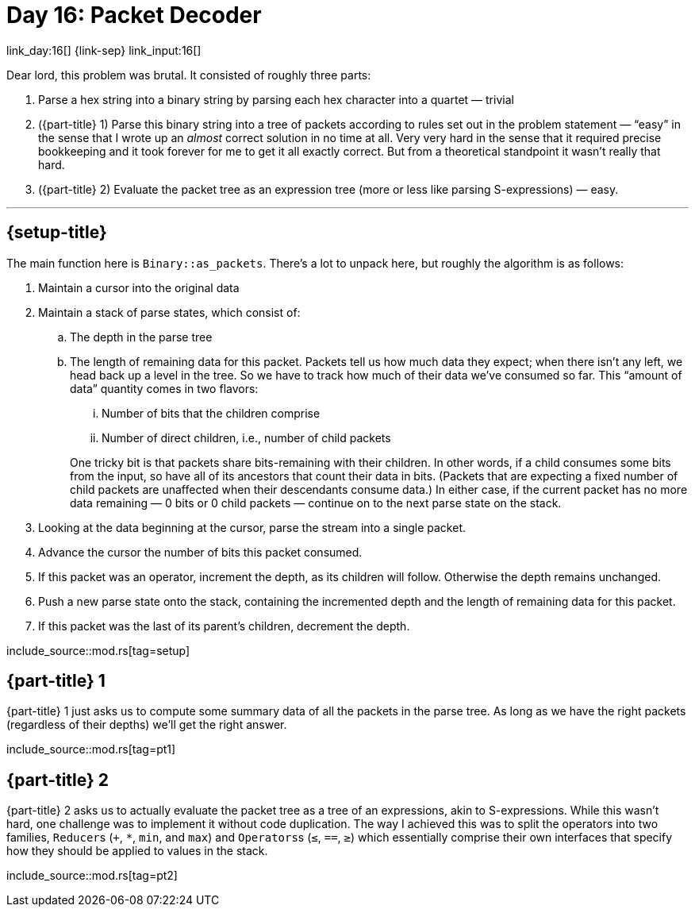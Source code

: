 = Day 16: Packet Decoder

link_day:16[] {link-sep} link_input:16[]

Dear lord, this problem was brutal.
It consisted of roughly three parts:

. Parse a hex string into a binary string by parsing each hex character into a quartet — trivial
. ({part-title} 1) Parse this binary string into a tree of packets according to rules set out in the problem statement — “easy” in the sense that I wrote up an _almost_ correct solution in no time at all.
Very very hard in the sense that it required precise bookkeeping and it took forever for me to get it all exactly correct.
But from a theoretical standpoint it wasn't really that hard.
. ({part-title} 2) Evaluate the packet tree as an expression tree (more or less like parsing S-expressions) — easy.

***

== {setup-title}

The main function here is `Binary::as_packets`.
There's a lot to unpack here, but roughly the algorithm is as follows:

. Maintain a cursor into the original data
. Maintain a stack of parse states, which consist of:
.. The depth in the parse tree
.. The length of remaining data for this packet.
Packets tell us how much data they expect; when there isn't any left, we head back up a level in the tree.
So we have to track how much of their data we've consumed so far.
This “amount of data” quantity comes in two flavors:
+
--
... Number of bits that the children comprise
... Number of direct children, i.e., number of child packets
--
+
One tricky bit is that packets share bits-remaining with their children.
In other words, if a child consumes some bits from the input, so have all of its ancestors that count their data in bits.
(Packets that are expecting a fixed number of child packets are unaffected when their descendants consume data.)
In either case, if the current packet has no more data remaining — 0 bits or 0 child packets — continue on to the next parse state on the stack.
. Looking at the data beginning at the cursor, parse the stream into a single packet.
. Advance the cursor the number of bits this packet consumed.
. If this packet was an operator, increment the depth, as its children will follow. Otherwise the depth remains unchanged.
. Push a new parse state onto the stack, containing the incremented depth and the length of remaining data for this packet.
. If this packet was the last of its parent's children, decrement the depth.

--
include_source::mod.rs[tag=setup]
--

== {part-title} 1
{part-title} 1 just asks us to compute some summary data of all the packets in the parse tree.
As long as we have the right packets (regardless of their depths) we'll get the right answer.

include_source::mod.rs[tag=pt1]

== {part-title} 2
{part-title} 2 asks us to actually evaluate the packet tree as a tree of an expressions, akin to S-expressions.
While this wasn't hard, one challenge was to implement it without code duplication.
The way I achieved this was to split the operators into two families, ``Reducer``s (`+`, `*`, `min`, and `max`) and ``Operators``s (`≤`, `==`, `≥`) which essentially comprise their own interfaces that specify how they should be applied to values in the stack.

include_source::mod.rs[tag=pt2]
